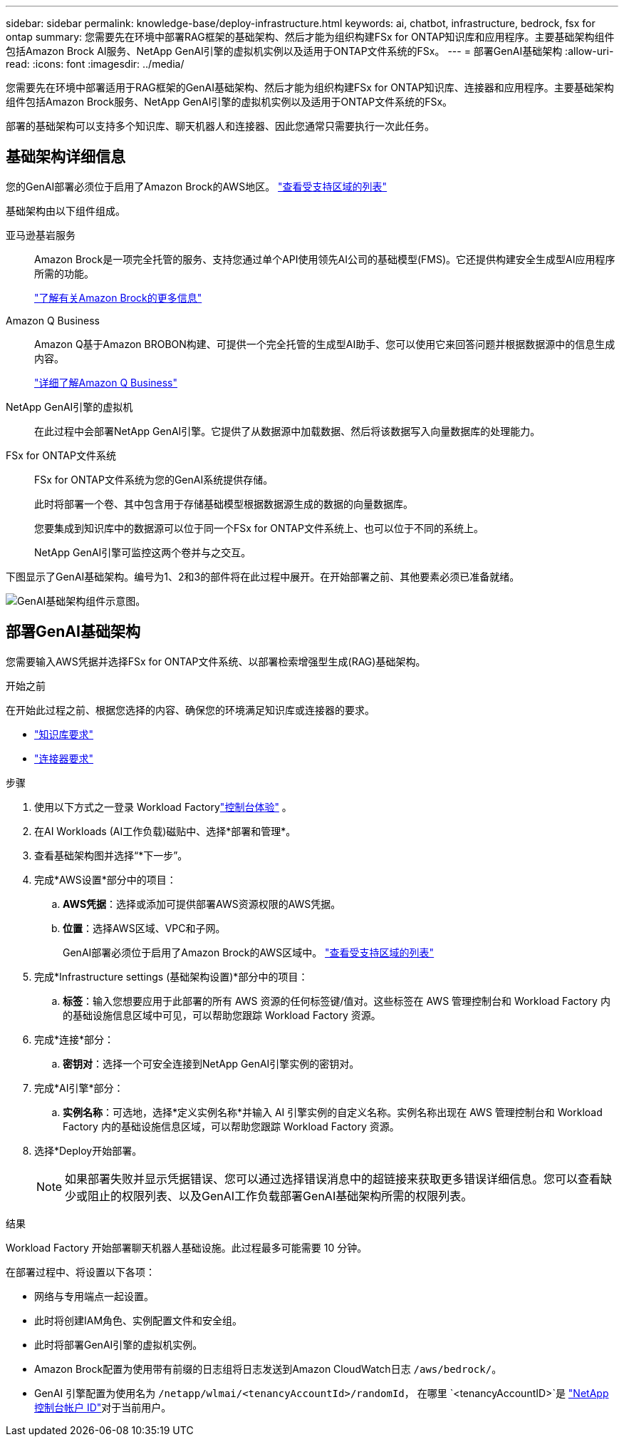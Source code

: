---
sidebar: sidebar 
permalink: knowledge-base/deploy-infrastructure.html 
keywords: ai, chatbot, infrastructure, bedrock, fsx for ontap 
summary: 您需要先在环境中部署RAG框架的基础架构、然后才能为组织构建FSx for ONTAP知识库和应用程序。主要基础架构组件包括Amazon Brock AI服务、NetApp GenAI引擎的虚拟机实例以及适用于ONTAP文件系统的FSx。 
---
= 部署GenAI基础架构
:allow-uri-read: 
:icons: font
:imagesdir: ../media/


[role="lead"]
您需要先在环境中部署适用于RAG框架的GenAI基础架构、然后才能为组织构建FSx for ONTAP知识库、连接器和应用程序。主要基础架构组件包括Amazon Brock服务、NetApp GenAI引擎的虚拟机实例以及适用于ONTAP文件系统的FSx。

部署的基础架构可以支持多个知识库、聊天机器人和连接器、因此您通常只需要执行一次此任务。



== 基础架构详细信息

您的GenAI部署必须位于启用了Amazon Brock的AWS地区。 https://docs.aws.amazon.com/bedrock/latest/userguide/knowledge-base-supported.html["查看受支持区域的列表"^]

基础架构由以下组件组成。

亚马逊基岩服务:: Amazon Brock是一项完全托管的服务、支持您通过单个API使用领先AI公司的基础模型(FMS)。它还提供构建安全生成型AI应用程序所需的功能。
+
--
https://aws.amazon.com/bedrock/["了解有关Amazon Brock的更多信息"^]

--
Amazon Q Business:: Amazon Q基于Amazon BROBON构建、可提供一个完全托管的生成型AI助手、您可以使用它来回答问题并根据数据源中的信息生成内容。
+
--
https://docs.aws.amazon.com/amazonq/latest/qbusiness-ug/what-is.html["详细了解Amazon Q Business"^]

--
NetApp GenAI引擎的虚拟机:: 在此过程中会部署NetApp GenAI引擎。它提供了从数据源中加载数据、然后将该数据写入向量数据库的处理能力。
FSx for ONTAP文件系统:: FSx for ONTAP文件系统为您的GenAI系统提供存储。
+
--
此时将部署一个卷、其中包含用于存储基础模型根据数据源生成的数据的向量数据库。

您要集成到知识库中的数据源可以位于同一个FSx for ONTAP文件系统上、也可以位于不同的系统上。

NetApp GenAI引擎可监控这两个卷并与之交互。

--


下图显示了GenAI基础架构。编号为1、2和3的部件将在此过程中展开。在开始部署之前、其他要素必须已准备就绪。

image:genai-infrastructure-diagram-numbered.png["GenAI基础架构组件示意图。"]



== 部署GenAI基础架构

您需要输入AWS凭据并选择FSx for ONTAP文件系统、以部署检索增强型生成(RAG)基础架构。

.开始之前
在开始此过程之前、根据您选择的内容、确保您的环境满足知识库或连接器的要求。

* link:../knowledge-base/requirements-knowledge-base.html["知识库要求"]
* link:../connector/requirements-connector.html["连接器要求"]


.步骤
. 使用以下方式之一登录 Workload Factorylink:https://docs.netapp.com/us-en/workload-setup-admin/console-experiences.html["控制台体验"^] 。
. 在AI Workloads (AI工作负载)磁贴中、选择*部署和管理*。
. 查看基础架构图并选择“*下一步”。
. 完成*AWS设置*部分中的项目：
+
.. *AWS凭据*：选择或添加可提供部署AWS资源权限的AWS凭据。
.. *位置*：选择AWS区域、VPC和子网。
+
GenAI部署必须位于启用了Amazon Brock的AWS区域中。 https://docs.aws.amazon.com/bedrock/latest/userguide/knowledge-base-supported.html["查看受支持区域的列表"^]



. 完成*Infrastructure settings (基础架构设置)*部分中的项目：
+
.. *标签*：输入您想要应用于此部署的所有 AWS 资源的任何标签键/值对。这些标签在 AWS 管理控制台和 Workload Factory 内的基础设施信息区域中可见，可以帮助您跟踪 Workload Factory 资源。


. 完成*连接*部分：
+
.. *密钥对*：选择一个可安全连接到NetApp GenAI引擎实例的密钥对。


. 完成*AI引擎*部分：
+
.. *实例名称*：可选地，选择*定义实例名称*并输入 AI 引擎实例的自定义名称。实例名称出现在 AWS 管理控制台和 Workload Factory 内的基础设施信息区域，可以帮助您跟踪 Workload Factory 资源。


. 选择*Deploy开始部署。
+

NOTE: 如果部署失败并显示凭据错误、您可以通过选择错误消息中的超链接来获取更多错误详细信息。您可以查看缺少或阻止的权限列表、以及GenAI工作负载部署GenAI基础架构所需的权限列表。



.结果
Workload Factory 开始部署聊天机器人基础设施。此过程最多可能需要 10 分钟。

在部署过程中、将设置以下各项：

* 网络与专用端点一起设置。
* 此时将创建IAM角色、实例配置文件和安全组。
* 此时将部署GenAI引擎的虚拟机实例。
* Amazon Brock配置为使用带有前缀的日志组将日志发送到Amazon CloudWatch日志 `/aws/bedrock/`。
* GenAI 引擎配置为使用名为 `/netapp/wlmai/<tenancyAccountId>/randomId`， 在哪里 `<tenancyAccountID>`是 https://docs.netapp.com/us-en/console-automation/platform/get_identifiers.html#get-the-account-identifier["NetApp控制台帐户 ID"^]对于当前用户。

